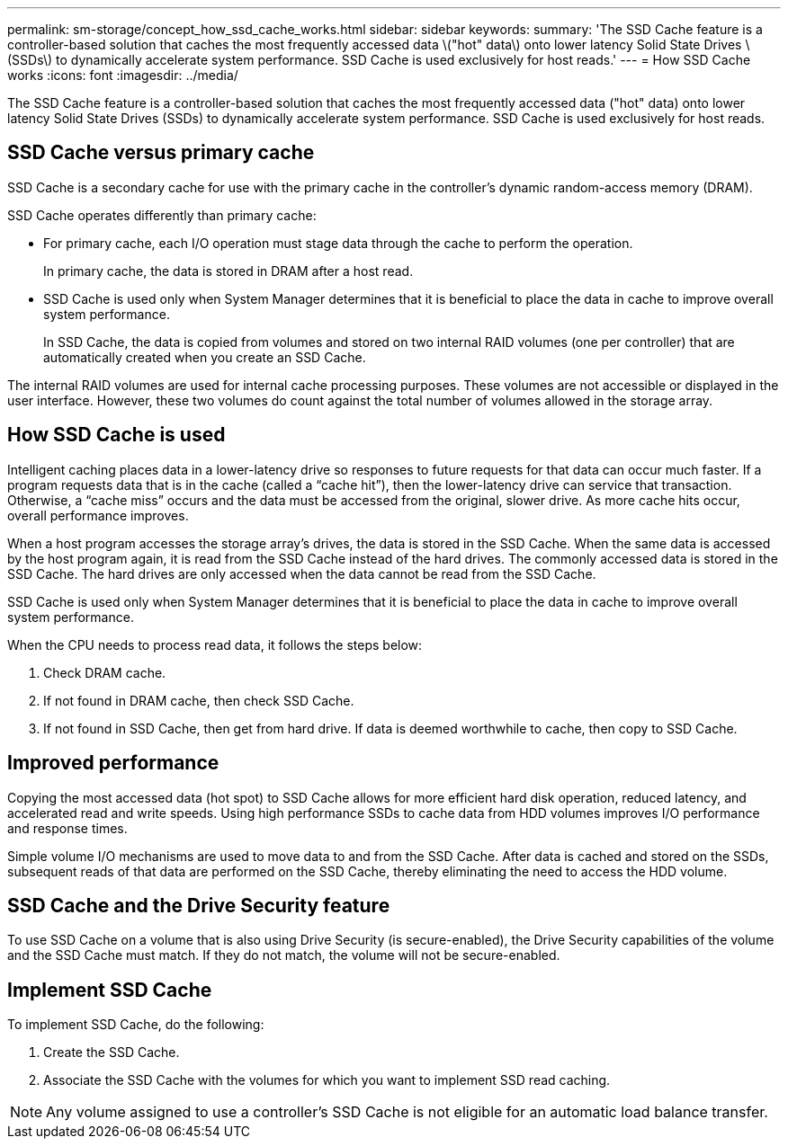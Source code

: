 ---
permalink: sm-storage/concept_how_ssd_cache_works.html
sidebar: sidebar
keywords: 
summary: 'The SSD Cache feature is a controller-based solution that caches the most frequently accessed data \("hot" data\) onto lower latency Solid State Drives \(SSDs\) to dynamically accelerate system performance. SSD Cache is used exclusively for host reads.'
---
= How SSD Cache works
:icons: font
:imagesdir: ../media/

[.lead]
The SSD Cache feature is a controller-based solution that caches the most frequently accessed data ("hot" data) onto lower latency Solid State Drives (SSDs) to dynamically accelerate system performance. SSD Cache is used exclusively for host reads.

== SSD Cache versus primary cache

SSD Cache is a secondary cache for use with the primary cache in the controller's dynamic random-access memory (DRAM).

SSD Cache operates differently than primary cache:

* For primary cache, each I/O operation must stage data through the cache to perform the operation.
+
In primary cache, the data is stored in DRAM after a host read.

* SSD Cache is used only when System Manager determines that it is beneficial to place the data in cache to improve overall system performance.
+
In SSD Cache, the data is copied from volumes and stored on two internal RAID volumes (one per controller) that are automatically created when you create an SSD Cache.

The internal RAID volumes are used for internal cache processing purposes. These volumes are not accessible or displayed in the user interface. However, these two volumes do count against the total number of volumes allowed in the storage array.

== How SSD Cache is used

Intelligent caching places data in a lower-latency drive so responses to future requests for that data can occur much faster. If a program requests data that is in the cache (called a "`cache hit`"), then the lower-latency drive can service that transaction. Otherwise, a "`cache miss`" occurs and the data must be accessed from the original, slower drive. As more cache hits occur, overall performance improves.

When a host program accesses the storage array's drives, the data is stored in the SSD Cache. When the same data is accessed by the host program again, it is read from the SSD Cache instead of the hard drives. The commonly accessed data is stored in the SSD Cache. The hard drives are only accessed when the data cannot be read from the SSD Cache.

SSD Cache is used only when System Manager determines that it is beneficial to place the data in cache to improve overall system performance.

When the CPU needs to process read data, it follows the steps below:

. Check DRAM cache.
. If not found in DRAM cache, then check SSD Cache.
. If not found in SSD Cache, then get from hard drive. If data is deemed worthwhile to cache, then copy to SSD Cache.

== Improved performance

Copying the most accessed data (hot spot) to SSD Cache allows for more efficient hard disk operation, reduced latency, and accelerated read and write speeds. Using high performance SSDs to cache data from HDD volumes improves I/O performance and response times.

Simple volume I/O mechanisms are used to move data to and from the SSD Cache. After data is cached and stored on the SSDs, subsequent reads of that data are performed on the SSD Cache, thereby eliminating the need to access the HDD volume.

== SSD Cache and the Drive Security feature

To use SSD Cache on a volume that is also using Drive Security (is secure-enabled), the Drive Security capabilities of the volume and the SSD Cache must match. If they do not match, the volume will not be secure-enabled.

== Implement SSD Cache

To implement SSD Cache, do the following:

. Create the SSD Cache.
. Associate the SSD Cache with the volumes for which you want to implement SSD read caching.

[NOTE]
====
Any volume assigned to use a controller's SSD Cache is not eligible for an automatic load balance transfer.
====

